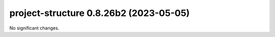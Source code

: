 project-structure 0.8.26b2 (2023-05-05)
=======================================

No significant changes.

